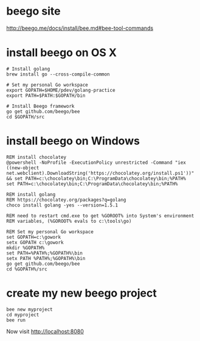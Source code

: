 * beego site
http://beego.me/docs/install/bee.md#bee-tool-commands

* install beego on OS X

#+BEGIN_SRC
# Install golang
brew install go --cross-compile-common

# Set my personal Go workspace
export GOPATH=$HOME/pdev/golang-practice
export PATH=$PATH:$GOPATH/bin

# Install Beego framework
go get github.com/beego/bee
cd $GOPATH/src
#+END_SRC

* install beego on Windows

#+BEGIN_SRC
REM install chocolatey
@powershell -NoProfile -ExecutionPolicy unrestricted -Command "iex ((new-object net.webclient).DownloadString('https://chocolatey.org/install.ps1'))" && set PATH=c:\chocolatey\bin;C:\ProgramData\chocolatey\bin;%PATH%
set PATH=c:\chocolatey\bin;C:\ProgramData\chocolatey\bin;%PATH%

REM install golang 
REM https://chocolatey.org/packages?q=golang
choco install golang -yes --version=1.5.1

REM need to restart cmd.exe to get %GOROOT% into System's environment
REM variables, (%GOROOT% evals to c:\tools\go)

REM Set my personal Go workspace
set GOPATH=c:\gowork
setx GOPATH c:\gowork
mkdir %GOPATH%
set PATH=%PATH%;%GOPATH%\bin
setx PATH %PATH%;%GOPATH%\bin
go get github.com/beego/bee
cd %GOPATH%/src
#+END_SRC

* create my new beego project

#+BEGIN_SRC
bee new myproject
cd myproject
bee run
#+END_SRC

Now visit 
http://localhost:8080